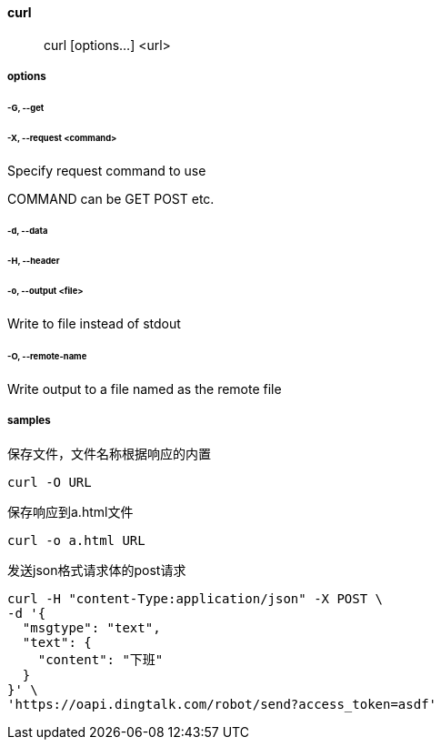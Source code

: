 ==== curl

> curl [options...] <url>

===== options

====== -G, --get

====== -X, --request <command>

Specify request command to use

COMMAND can be GET POST etc.

====== -d, --data

====== -H, --header

====== -o, --output <file>

Write to file instead of stdout

====== -O, --remote-name

Write output to a file named as the remote file

===== samples

保存文件，文件名称根据响应的内置

[source,shell script,indent=0]
----
curl -O URL
----

保存响应到a.html文件

[source,shell script,indent=0]
----
curl -o a.html URL
----

发送json格式请求体的post请求

[source,shell script,indent=0]
----
curl -H "content-Type:application/json" -X POST \
-d '{
  "msgtype": "text",
  "text": {
    "content": "下班"
  }
}' \
'https://oapi.dingtalk.com/robot/send?access_token=asdf'
----
